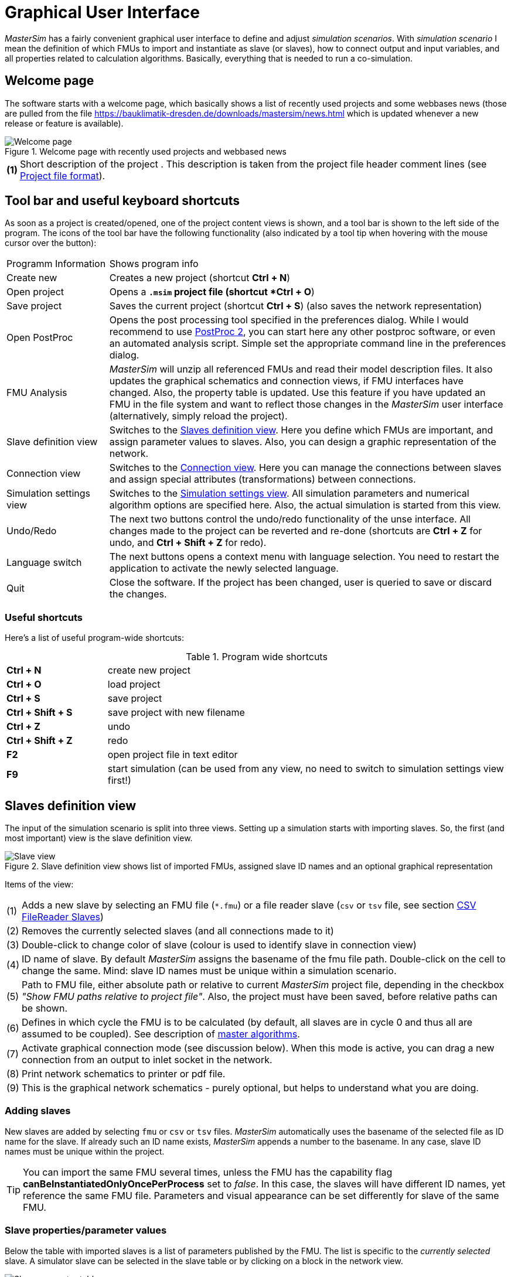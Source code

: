 :imagesdir: ./images
= Graphical User Interface

_MasterSim_ has a fairly convenient graphical user interface to define and adjust _simulation scenarios_. With _simulation scenario_ I mean the definition of which FMUs to import and instantiate as slave (or slaves), how to connect output and input variables, and all properties related to calculation algorithms. Basically, everything that is needed to run a co-simulation.

== Welcome page

The software starts with a welcome page, which basically shows a list of recently used projects and some webbases news (those are pulled from the file https://bauklimatik-dresden.de/downloads/mastersim/news.html which is updated whenever a new release or feature is available).

.Welcome page with recently used projects and webbased news
image::gui_welcome_page.png[alt="Welcome page"]

[horizontal]
*(1)*:: Short description of the project . This description is taken from the project file header comment lines (see <<_project_file_format, Project file format>>).


== Tool bar and useful keyboard shortcuts

As soon as a project is created/opened, one of the project content views is shown, and a tool bar is shown to the left side of the program. The icons of the tool bar have the following functionality (also indicated by a tool tip when hovering with the mouse cursor over the button):

[horizontal]
Programm{nbsp}Information:: Shows program info
Create new:: Creates a new project (shortcut *Ctrl + N*)
Open project:: Opens a `*.msim` project file (shortcut *Ctrl + O*)
Save project:: Saves the current project (shortcut *Ctrl + S*) (also saves the network representation)
Open PostProc:: Opens the post processing tool specified in the preferences dialog. While I would recommend to use https://bauklimatik-dresden.de/postproc[PostProc 2], you can start here any other postproc software, or even an automated analysis script. Simple set the appropriate command line in the preferences dialog.
FMU Analysis:: _MasterSim_ will unzip all referenced FMUs and read their model description files. It also updates the graphical schematics and connection views, if FMU interfaces have changed. Also, the property table is updated. Use this feature if you have updated an FMU in the file system and want to reflect those changes in the _MasterSim_ user interface (alternatively, simply reload the project).
Slave definition view:: Switches to the <<_slaves_definition_view,Slaves definition view>>. Here you define which FMUs are important, and assign parameter values to slaves. Also, you can design a graphic representation of the network.
Connection view:: Switches to the <<_connection_view,Connection view>>. Here you can manage the connections between slaves and assign special attributes (transformations) between connections.
Simulation settings view:: Switches to the <<_simulation_settings_view,Simulation settings view>>. All simulation parameters and numerical algorithm options are specified here. Also, the actual simulation is started from this view.
Undo/Redo:: The next two buttons control the undo/redo functionality of the unse interface. All changes made to the project can be reverted and re-done (shortcuts are *Ctrl + Z* for undo, and *Ctrl + Shift + Z* for redo).
Language switch:: The next buttons opens a context menu with language selection. You need to restart the application to activate the newly selected language.
Quit:: Close the software. If the project has been changed, user is queried to save or discard the changes.

=== Useful shortcuts

Here's a list of useful program-wide shortcuts:

.Program wide shortcuts
[width="100%",cols="20%,80%"]
|====================
|*Ctrl + N*| create new project
|*Ctrl + O*| load project
|*Ctrl + S*| save project
|*Ctrl + Shift + S*| save project with new filename
|*Ctrl + Z*| undo
|*Ctrl + Shift + Z* | redo
|*F2* | open project file in text editor
|*F9* | start simulation (can be used from any view, no need to switch to simulation settings view first!)
|====================

== Slaves definition view

The input of the simulation scenario is split into three views. Setting up a simulation starts with importing slaves. So, the first (and most important) view is the slave definition view.

.Slave definition view shows list of imported FMUs, assigned slave ID names and an optional graphical representation
image::gui_slave_view.png[alt="Slave view"]

Items of the view:
[horizontal]
(1):: Adds a new slave by selecting an FMU file (`*.fmu`) or a file reader slave (`csv` or `tsv` file, see section <<_csv_filereader_slaves,CSV FileReader Slaves>>)
(2):: Removes the currently selected slaves (and all connections made to it)
(3):: Double-click to change color of slave (colour is used to identify slave in connection view)
(4):: ID name of slave. By default _MasterSim_ assigns the basename of the fmu file path. Double-click on the cell to change the same. Mind: slave ID names must be unique within a simulation scenario.
(5):: Path to FMU file, either absolute path or relative to current _MasterSim_ project file, depending in the checkbox _"Show FMU paths relative to project file"_. Also, the project must have been saved, before relative paths can be shown.
(6):: Defines in which cycle the FMU is to be calculated (by default, all slaves are in cycle 0 and thus all are assumed to be coupled). See description of <<_master_algorithms,master algorithms>>.
(7):: Activate graphical connection mode (see discussion below). When this mode is active, you can drag a new connection from an output to inlet socket in the network.
(8):: Print network schematics to printer or pdf file.
(9):: This is the graphical network schematics - purely optional, but helps to understand what you are doing.

=== Adding slaves

New slaves are added by selecting `fmu` or  `csv` or `tsv` files. _MasterSim_ automatically uses the basename of the selected file as ID name for the slave. If already such an ID name exists, _MasterSim_ appends a number to the basename. In any case, slave ID names must be unique within the project.

TIP: You can import the same FMU several times, unless the FMU has the capability flag *canBeInstantiatedOnlyOncePerProcess* set to _false_. In this case, the slaves will have different ID names, yet reference the same FMU file. Parameters and visual appearance can be set differently for slave of the same FMU. 

=== Slave properties/parameter values

Below the table with imported slaves is a list of parameters published by the FMU. The list is specific to the _currently selected_ slave. A simulator slave can be selected in the slave table or by clicking on a block in the network view.

.Table with slave-specific parameter values
image::gui_slave_view_properties.png[alt="Slave parameter table"]

[horizontal]
(1):: Black and bold fonts indicate, that this parameter has been modified/set to a specific value. Gray italic text shows the default, unmodified value.
(2):: Hovering with the mouse over a parameter value will show a tool tip with the default parameter. This can be used to see the default value in the case that a parameter was modified.
(3):: Parameters written in bold face and black are set by _MasterSim_ (during initialization).

Parameters can be edited by *double-clicking* on the value cell and entering a value. Clearing the content of the cell will reset the parameter to its default value. 

=== Network view

The network view *(9)* shows a simple schematic of all FMU slaves and their connections. This network view is optional and not really needed for the simulation. Still, a visual representation of the simulation scenario is important for communication.

TIP: You can zoom in and out of the network view by using the mouse scroll button. The scene is zoomed in at the position of the mouse cursor.

The network shows *_blocks_* (matching the simulators/slaves) and on each of the blocks one or more *_sockets_*. Sockets indicate input/output variables of each simulation slave. Blocks are shown in different colors, indicating the individual <<_block_states,block states>>.

==== Creating connections in network view
You can create new connections between slave's outputs and inputs by first putting the network in _connection mode_ by pressing button *(7)*. When in connection mode, the cursor inside the network view window changes to a cross. You can then move the mouse over an outlet socket (triangle), _press and hold_ the mouse button and drag the connection to a _free_ inlet socket (empty semi-circle). Once the connection has been made, connection mode is disabled again and blocks and connectors can be moved around. 

TIP: You can leave _connection mode_ by pressing right-click in the network view. 

Connections between slaves can be defined more conveniently in the <<_connection_view,Connection view>> (which is also more efficient when making many connections, compared to manually dragging the connections with the mouse).

==== Block states

Because _MasterSim_ only references FMUs, their actual content (i.e. interface properties from `modelDescription.xml`) is only known when they are imported. The FMU import and analysis step is done automatically, when a project is opened and when a new FMU slave is added.

When importing an FMU the user interface will attempt to unzip the FMU archive and analyse its content. If the `modelDescription.xml` file could be read correctly, _MasterSim_ will offer to open the block editor. Inside the editor you can define the basic geometry of the block (slave representation) and the layout of the sockets (the positions of inlet and outlet variables). You can ignore this request and leave the FMU visual representation undefined. Basically, an FMU can have three states that are visualized differently in the UI:

.Different states of blocks and their visual appearance
image::bm_block_states.png[alt="Block states"]

[horizontal]
(1):: The referenced `fmu` file does not exist or cannot be read (not a zip archive, cannot be extracted, doesn't contain a `modelDescription.xml` file, or not a valid file, ... many things can go wrong here)
(2):: The model description has been parsed successfully for this slave, but the block definition doesn't match the interface (yet). Typically, when an FMU has been imported the first time, the corresponding block definition does not yet have any sockets defined or layed out, so simply a red box is shown. You can *double-click* on such a box to open the block editor.
(3):: The block has been defined and the sockets match those indicated by the model description (in name and inlet/outlet type).


=== Block editor

The block editor allows you to define the basic, rectangular shape of your FMU and to layout your sockets. The block editor is opened either directly after an FMU has been imported, or when *double-clicking* on a block in the network view.

.Editor for block geometry and socket layout
image::bm_block_editor.png[alt="Block Editor"]

[horizontal]
(1):: Slave ID name
(2):: Shows number of published input and output variables
(3):: If checked, the FMU archive is searched for the image file `model.png` (should be besides `modelDescription.xml` file in root directory of FMU archive), and if present, the image is shown scaled to the block size
(4):: Here, you can define the width and height of the block in grid lines
(5):: This button will automatically lay out the sockets. Inputs are aligned to the left and top side. Outputs are aligned at the right and bottom side. If there is not enough space for all sockets, the remaining sockets are placed over each other.
(6):: Indicates an inlet socket (input variable)
(7):: Indicates an outlet socket (output variable)

TIP: In one of the next program versions, it will be possible to store block appearances as templates for future use of similar/same FMUs. For now, you have to configure the block every time you import an FMU. Also, advanced customization and custom socket locations is not yet implemented.


== Connection view

In this view you can connect slaves by mapping output to input variables.

.Connection view with published input and output variables for all slaves and defined connections
image::gui_connection_view.png[alt="Connection view"]

[horizontal]
(1):: Shows all published output variables of all slaves.
(2):: Shows input variables of all slaves, that have *not* been connected, yet.
(3):: Select first an output variable and the input variable, that should be connected to the output, then press this button to create the connection.
(4):: Here, you can create multi connections between two slaves based on variable names (see explanation below)
(5):: This removes the currently selected connection in table (6)
(6):: Shows all connections already made.
(7):: Table with all slaves and their colors (to assist in identifying variables by colour)

=== Auto-connection feature

This feature is very helpful if FMUs are coupled, where output and input variables of two slaves have the same name. This is particularly helpful, if you have to connect many input and output variables between two slaves. If you create one FMU such, that variable names match the other side, you can use the following procedure:

. in the combo boxes select the slaves to be connected
. press the connection button

A connection is created, when:

- the variable name matches
- the variable data type matches
- one variable has causality _input_, and the other has causality _output_

.Auto-connection of two slaves
====
1. slave1 publishes:
  - Room1.Temperature (real, output)
  - Room1.HeatingPower (real, input)
  - Room1.OperativeTemperature (real, output)
2. slave2 publishes:
  - Room1.Temperature (real, input)
  - Room1.HeatingPower (real, output)
  - Room2.OperatingTemperature (real, input)

Auto-connection creates:

- slave1.Room1.Temperature  -> slave2.Room1.Temperature
- slave1.Room1.HeatingPower -> slave2.Room1.HeatingPower

Third connection is not made, since _Room1.OperativeTemperature_ does not match _Room2.OperatingTemperature_.
====


== Simulation settings view

All settings that control the actual co-simulation algorithm are defined here. Detailed description of the settings and their usage is given in section <<_master_algorithms, Master Algrithms>>.

TIP: Section <<_simulator_settings, Project file reference - Simulator settings>> describes the corresponding  entries in the _MasterSim_ project file.

.Simulation settings and simulation start view
image::gui_simulation_settings_view.png[alt="Simulation view"]

[horizontal]
(1):: Here you can define the start and end time point of the simulation.
(2):: The initial communication interval size. When time step adustment *(7)* is disabled, this communication interval size will be used until the end simulation time has been reached.
(3):: Selection of the master algorithm
(4):: Maximum number of iterations, 1 disables iteration
(5):: The relative and absolute tolerances are used for converence check of iterative algorithms and, if enabled, for local error checking and time step adjustment.
(6):: Here you can select an error control method, see section <<error_control_and_time_step_adjustment,Error control and time step adjustment>>.
(7):: If checked, _MasterSim_ will adjust the time step, requires FMUs to support the *canHandleVariableCommunicationStepSize* capability
(8):: These three parameters control how the time step is adjusted in case of converence/error test failures.
(9):: If checked, _MasterSim_ will adjust the step size of the last interval such, that is gives _exactly_ the end time point of the simulation as end of the last communication interval, regardless of flag *(7)* (see discussion in section <<_time_step_adjustment, Time step adjustment>>).
(10):: Defines the minimum interval that needs to pass before a new output is written. Helps to reduce amount of outputs in case of variable time steps when these time steps can become much smaller than a meaningful output grid.
(11):: If checked, _MasterSim_ also writes the values of internal variables to the output files, otherwise only variables of causality _output_. Useful mainly for debugging/FMU analysis, or to obtain internal values that are not written to output files by the FMU itself. 
(12):: Lets you control the verbosity level of the console solver output (see <<_command_line_arguments, Command line arguments>>)
(13):: Command line that is used to run the simulator. Can be copied into a shell script or batch file for automated processing.
(14):: The big fat start button. *Ready, Steady, Go!*
